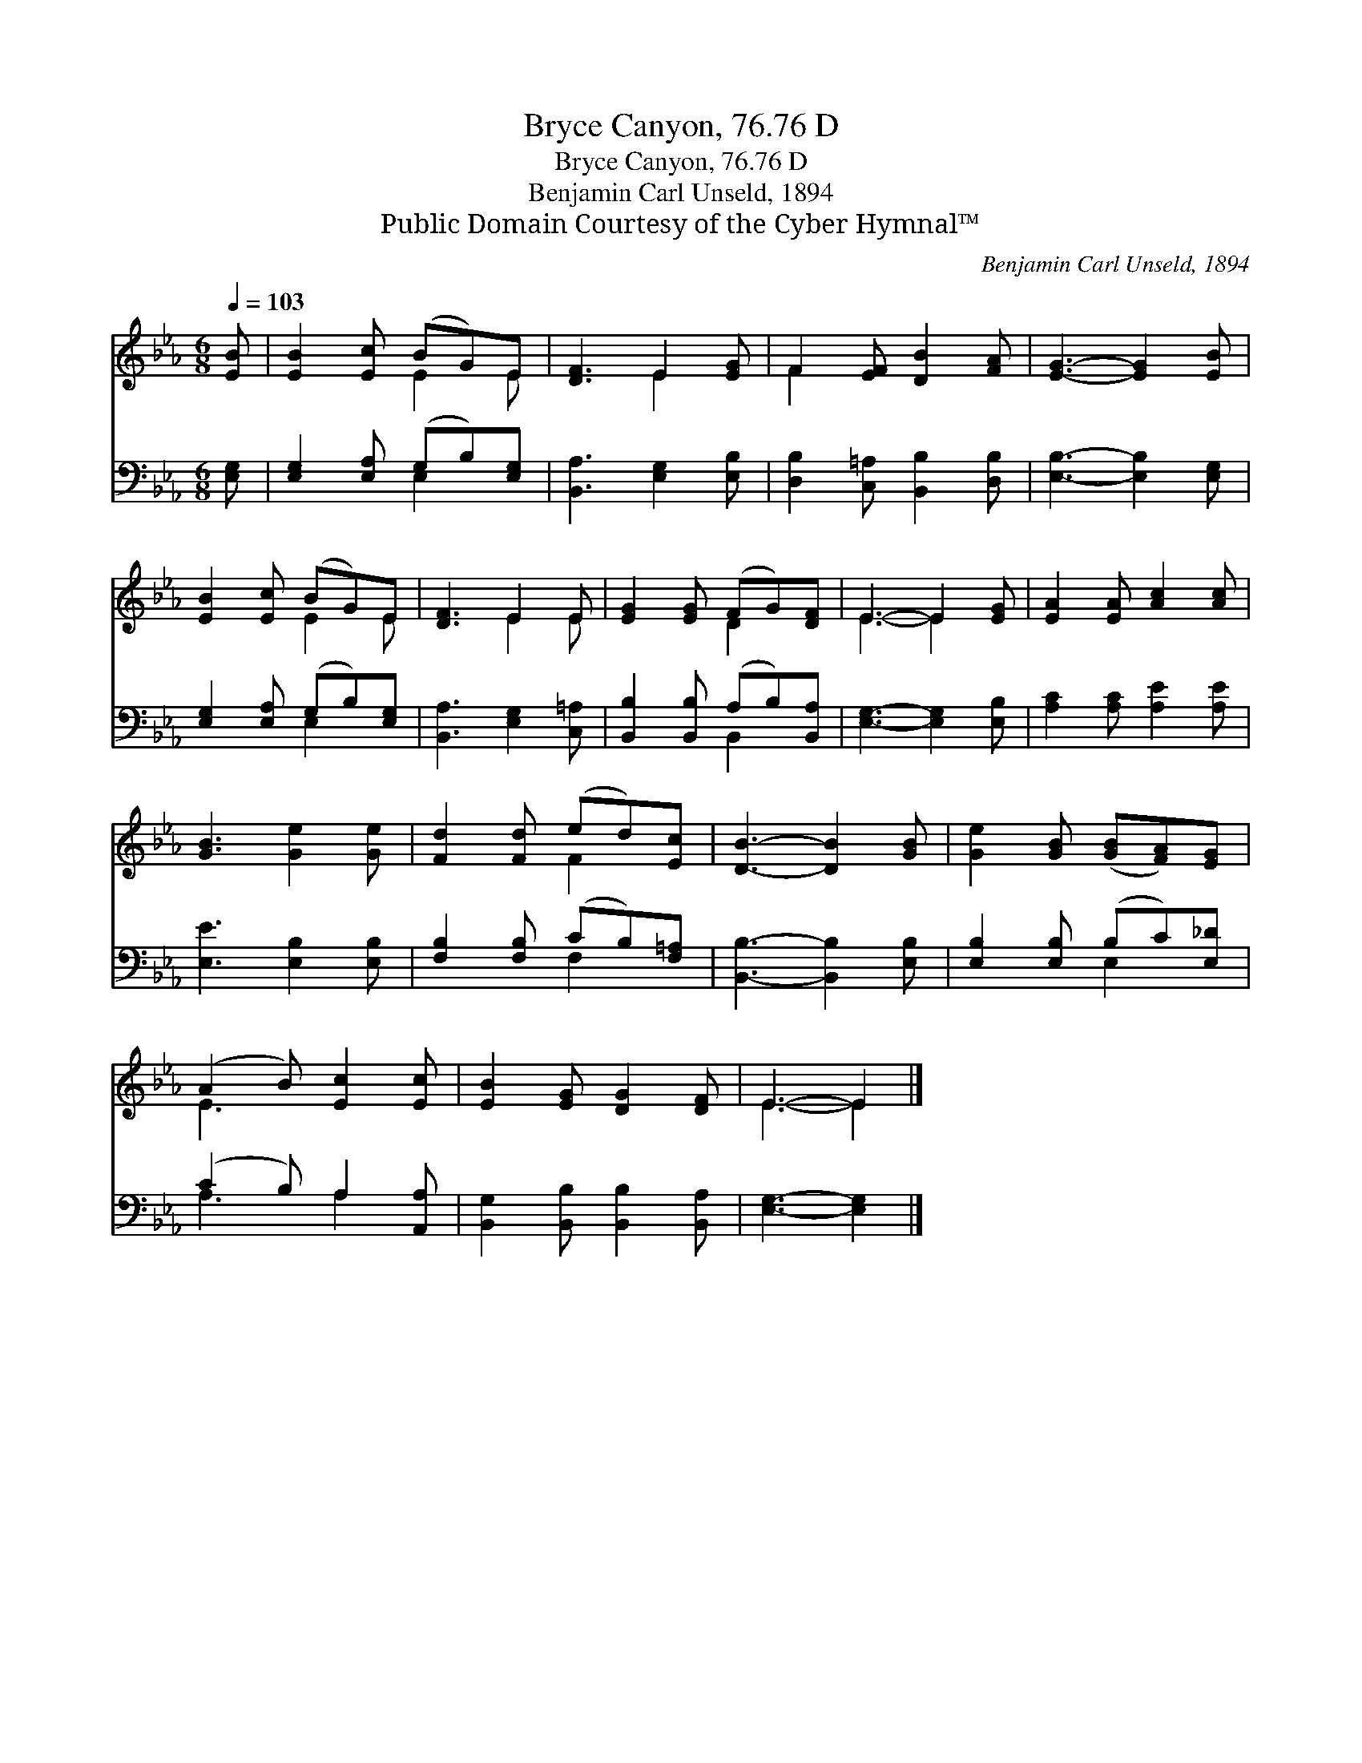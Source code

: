 X:1
T:Bryce Canyon, 76.76 D
T:Bryce Canyon, 76.76 D
T:Benjamin Carl Unseld, 1894
T:Public Domain Courtesy of the Cyber Hymnal™
C:Benjamin Carl Unseld, 1894
Z:Public Domain
Z:Courtesy of the Cyber Hymnal™
%%score ( 1 2 ) ( 3 4 )
L:1/8
Q:1/4=103
M:6/8
K:Eb
V:1 treble 
V:2 treble 
V:3 bass 
V:4 bass 
V:1
 [EB] | [EB]2 [Ec] (BG)E | [DF]3 E2 [EG] | F2 [EF] [DB]2 [FA] | [EG]3- [EG]2 [EB] | %5
 [EB]2 [Ec] (BG)E | [DF]3 E2 E | [EG]2 [EG] (FG)[DF] | E3- E2 [EG] | [EA]2 [EA] [Ac]2 [Ac] | %10
 [GB]3 [Ge]2 [Ge] | [Fd]2 [Fd] (ed)[Ec] | [DB]3- [DB]2 [GB] | [Ge]2 [GB] ([GB][FA])[EG] | %14
 (A2 B) [Ec]2 [Ec] | [EB]2 [EG] [DG]2 [DF] | E3- E2 |] %17
V:2
 x | x3 E2 E | x3 E2 x | F2 x4 | x6 | x3 E2 E | x3 E2 E | x3 D2 x | E3- E2 x | x6 | x6 | x3 F2 x | %12
 x6 | x6 | E3 x3 | x6 | E3- E2 |] %17
V:3
 [E,G,] | [E,G,]2 [E,A,] (G,B,)[E,G,] | [B,,A,]3 [E,G,]2 [E,B,] | [D,B,]2 [C,=A,] [B,,B,]2 [D,B,] | %4
 [E,B,]3- [E,B,]2 [E,G,] | [E,G,]2 [E,A,] (G,B,)[E,G,] | [B,,A,]3 [E,G,]2 [C,=A,] | %7
 [B,,B,]2 [B,,B,] (A,B,)[B,,A,] | [E,G,]3- [E,G,]2 [E,B,] | [A,C]2 [A,C] [A,E]2 [A,E] | %10
 [E,E]3 [E,B,]2 [E,B,] | [F,B,]2 [F,B,] (CB,)[F,=A,] | [B,,B,]3- [B,,B,]2 [E,B,] | %13
 [E,B,]2 [E,B,] (B,C)[E,_D] | (C2 B,) A,2 [A,,A,] | [B,,G,]2 [B,,B,] [B,,B,]2 [B,,A,] | %16
 [E,G,]3- [E,G,]2 |] %17
V:4
 x | x3 E,2 x | x6 | x6 | x6 | x3 E,2 x | x6 | x3 B,,2 x | x6 | x6 | x6 | x3 F,2 x | x6 | %13
 x3 E,2 x | A,3 A,2 x | x6 | x5 |] %17

